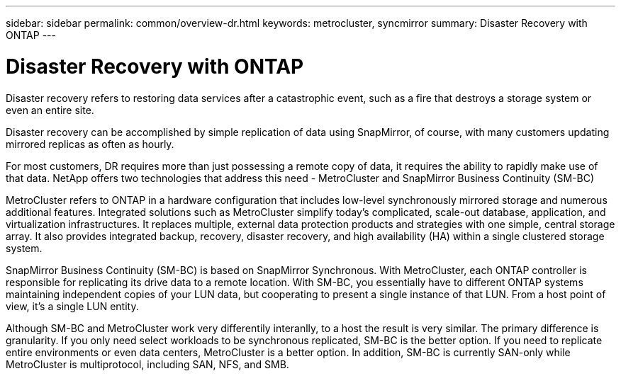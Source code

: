 ---
sidebar: sidebar
permalink: common/overview-dr.html
keywords: metrocluster, syncmirror
summary: Disaster Recovery with ONTAP
---

= Disaster Recovery with ONTAP
:hardbreaks:
:nofooter:
:icons: font
:linkattrs:
:imagesdir: ./../media/

[.lead]
Disaster recovery refers to restoring data services after a catastrophic event, such as a fire that destroys a storage system or even an entire site.

Disaster recovery can be accomplished by simple replication of data using SnapMirror, of course, with many customers updating mirrored replicas as often as hourly. 

For most customers, DR requires more than just possessing a remote copy of data, it requires the ability to rapidly make use of that data. NetApp offers two technologies that address this need - MetroCluster and SnapMirror Business Continuity (SM-BC)

MetroCluster refers to ONTAP in a hardware configuration that includes low-level synchronously mirrored storage and numerous additional features. Integrated solutions such as MetroCluster simplify today's complicated, scale-out database, application, and virtualization infrastructures. It replaces multiple, external data protection products and strategies with one simple, central storage array. It also provides integrated backup, recovery, disaster recovery, and high availability (HA) within a single clustered storage system.

SnapMirror Business Continuity (SM-BC) is based on SnapMirror Synchronous. With MetroCluster, each ONTAP controller is responsible for replicating its drive data to a remote location. With SM-BC, you essentially have to different ONTAP systems maintaining independent copies of your LUN data, but cooperating to present a single instance of that LUN. From a host point of view, it's a single LUN entity.

Although SM-BC and MetroCluster work very differentily interanlly, to a host the result is very similar. The primary difference is granularity. If you only need select workloads to be synchronous replicated, SM-BC is the better option. If you need to replicate entire environments or even data centers, MetroCluster is a better option. In addition, SM-BC is currently SAN-only while MetroCluster is multiprotocol, including SAN, NFS, and SMB.